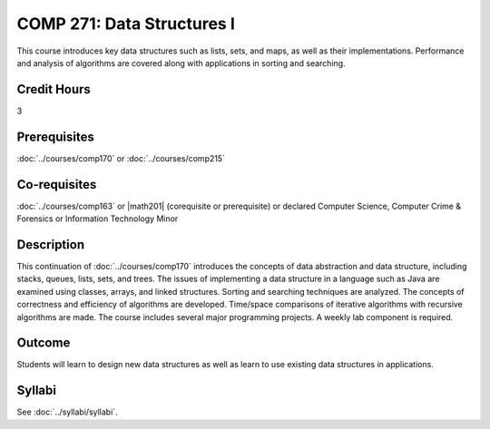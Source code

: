 .. index:: data structures

COMP 271: Data Structures I
===========================

This course introduces key data structures such as lists, sets, and maps, as well as their implementations. Performance and analysis of algorithms are covered along with applications in sorting and searching.

Credit Hours
-----------------------

3

Prerequisites
------------------------------

:doc:`../courses/comp170` or :doc:`../courses/comp215`

Co-requisites
------------------------
:doc:`../courses/comp163` or |math201| (corequisite or prerequisite) or declared Computer Science, Computer Crime & Forensics or Information Technology Minor


Description
--------------------

This continuation of :doc:`../courses/comp170` introduces the concepts of data
abstraction and data structure, including stacks, queues, lists, sets, and
trees. The issues of implementing a data structure in a language such as Java
are examined using classes, arrays, and linked structures. Sorting and
searching techniques are analyzed. The concepts of correctness and efficiency
of algorithms are developed. Time/space comparisons of iterative algorithms
with recursive algorithms are made. The course includes several major
programming projects. A weekly lab component is required.

Outcome
----------------------

Students will learn to design new data structures as well as learn to use existing data structures in applications.

Syllabi
----------------------
See :doc:`../syllabi/syllabi`.
